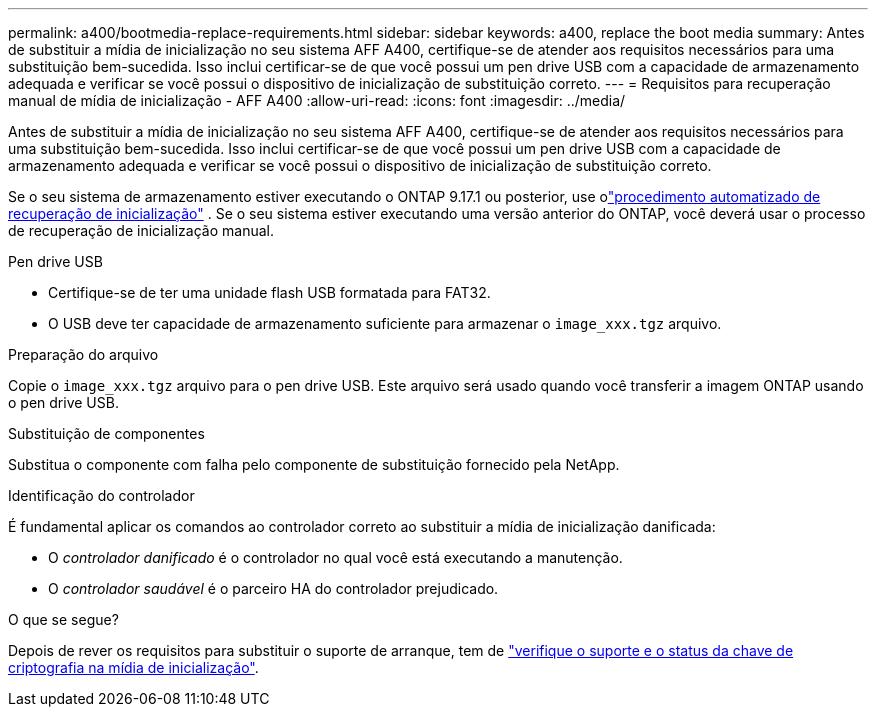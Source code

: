 ---
permalink: a400/bootmedia-replace-requirements.html 
sidebar: sidebar 
keywords: a400, replace the boot media 
summary: Antes de substituir a mídia de inicialização no seu sistema AFF A400, certifique-se de atender aos requisitos necessários para uma substituição bem-sucedida. Isso inclui certificar-se de que você possui um pen drive USB com a capacidade de armazenamento adequada e verificar se você possui o dispositivo de inicialização de substituição correto. 
---
= Requisitos para recuperação manual de mídia de inicialização - AFF A400
:allow-uri-read: 
:icons: font
:imagesdir: ../media/


[role="lead"]
Antes de substituir a mídia de inicialização no seu sistema AFF A400, certifique-se de atender aos requisitos necessários para uma substituição bem-sucedida. Isso inclui certificar-se de que você possui um pen drive USB com a capacidade de armazenamento adequada e verificar se você possui o dispositivo de inicialização de substituição correto.

Se o seu sistema de armazenamento estiver executando o ONTAP 9.17.1 ou posterior, use olink:bootmedia-replace-workflow-bmr.html["procedimento automatizado de recuperação de inicialização"] .  Se o seu sistema estiver executando uma versão anterior do ONTAP, você deverá usar o processo de recuperação de inicialização manual.

.Pen drive USB
* Certifique-se de ter uma unidade flash USB formatada para FAT32.
* O USB deve ter capacidade de armazenamento suficiente para armazenar o  `image_xxx.tgz` arquivo.


.Preparação do arquivo
Copie o  `image_xxx.tgz` arquivo para o pen drive USB. Este arquivo será usado quando você transferir a imagem ONTAP usando o pen drive USB.

.Substituição de componentes
Substitua o componente com falha pelo componente de substituição fornecido pela NetApp.

.Identificação do controlador
É fundamental aplicar os comandos ao controlador correto ao substituir a mídia de inicialização danificada:

* O _controlador danificado_ é o controlador no qual você está executando a manutenção.
* O _controlador saudável_ é o parceiro HA do controlador prejudicado.


.O que se segue?
Depois de rever os requisitos para substituir o suporte de arranque, tem de link:bootmedia-encryption-preshutdown-checks.html["verifique o suporte e o status da chave de criptografia na mídia de inicialização"].
